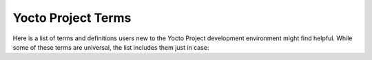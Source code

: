 .. SPDX-License-Identifier: CC-BY-SA-2.0-UK

*******************
Yocto Project Terms
*******************

Here is a list of terms and definitions users new to the Yocto Project
development environment might find helpful. While some of these terms are
universal, the list includes them just in case:

.. glossary::

   :term:`Append Files`
      Files that append build information to a recipe file.  Append files are
      known as BitBake append files and ``.bbappend`` files. The OpenEmbedded
      build system expects every append file to have a corresponding recipe
      (``.bb``) file. Furthermore, the append file and corresponding recipe file
      must use the same root filename.  The filenames can differ only in the
      file type suffix used (e.g. ``formfactor_0.0.bb`` and
      ``formfactor_0.0.bbappend``).

      Information in append files extends or overrides the information in the
      similarly-named recipe file. For an example of an append file in use, see
      the    ":ref:`dev-manual/layers:appending other layers metadata with your layer`"
      section in the Yocto Project Development Tasks Manual.

      When you name an append file, you can use the "``%``" wildcard character
      to allow for matching recipe names. For example, suppose you have an
      append file named as follows::

         busybox_1.21.%.bbappend

      That append file
      would match any ``busybox_1.21.x.bb`` version of the recipe. So,
      the append file would match any of the following recipe names:

      .. code-block:: shell

         busybox_1.21.1.bb
         busybox_1.21.2.bb
         busybox_1.21.3.bb
         busybox_1.21.10.bb
         busybox_1.21.25.bb

      .. note::

         The use of the "%" character is limited in that it only works
         directly in front of the .bbappend portion of the append file's
         name. You cannot use the wildcard character in any other location of
         the name.

   :term:`BitBake`
      The task executor and scheduler used by the OpenEmbedded build system to
      build images. For more information on BitBake, see the :doc:`BitBake User
      Manual <bitbake:index>`.

   :term:`Board Support Package (BSP)`
      A group of drivers, definitions, and other components that provide support
      for a specific hardware configuration. For more information on BSPs, see
      the :doc:`/bsp-guide/index`.

   :term:`Build Directory`
      This term refers to the area used by the OpenEmbedded build system for
      builds. The area is created when you ``source`` the setup environment
      script that is found in the Source Directory
      (i.e. :ref:`ref-manual/structure:\`\`oe-init-build-env\`\``). The
      :term:`TOPDIR` variable points to the :term:`Build Directory`.

      You have a lot of flexibility when creating the :term:`Build Directory`.
      Here are some examples that show how to create the directory.  The
      examples assume your :term:`Source Directory` is named ``poky``:

         -  Create the :term:`Build Directory` inside your Source Directory and let
            the name of the :term:`Build Directory` default to ``build``:

            .. code-block:: shell

               $ cd poky
               $ source oe-init-build-env

         -  Create the :term:`Build Directory` inside your home directory and
            specifically name it ``test-builds``:

            .. code-block:: shell

               $ source poky/oe-init-build-env test-builds

         -  Provide a directory path and specifically name the
            :term:`Build Directory`. Any intermediate folders in the pathname
            must exist.  This next example creates a :term:`Build Directory`
            named ``YP-&DISTRO;`` within the existing directory ``mybuilds``:

            .. code-block:: shell

               $ source poky/oe-init-build-env mybuilds/YP-&DISTRO;

      .. note::

         By default, the :term:`Build Directory` contains :term:`TMPDIR`, which is a
         temporary directory the build system uses for its work. :term:`TMPDIR` cannot
         be under NFS. Thus, by default, the :term:`Build Directory` cannot be under
         NFS. However, if you need the :term:`Build Directory` to be under NFS, you can
         set this up by setting :term:`TMPDIR` in your ``local.conf`` file to use a local
         drive. Doing so effectively separates :term:`TMPDIR` from :term:`TOPDIR`, which is the
         :term:`Build Directory`.

   :term:`Build Host`
      The system used to build images in a Yocto Project Development
      environment. The build system is sometimes referred to as the development
      host.

   :term:`buildtools`
      Build tools in binary form, providing required versions of development
      tools (such as Git, GCC, Python and make), to run the OpenEmbedded build
      system on a development host without such minimum versions.

      See the ":ref:`system-requirements-buildtools`" paragraph in the
      Reference Manual for details about downloading or building an archive
      of such tools.

   :term:`buildtools-extended`
      A set of :term:`buildtools` binaries extended with additional development
      tools, such as a required version of the GCC compiler to run the
      OpenEmbedded build system.

      See the ":ref:`system-requirements-buildtools`" paragraph in the
      Reference Manual for details about downloading or building an archive
      of such tools.

   :term:`buildtools-make`
      A variant of :term:`buildtools`, just providing the required
      version of ``make`` to run the OpenEmbedded build system.

   :term:`Classes`
      Files that provide for logic encapsulation and inheritance so that
      commonly used patterns can be defined once and then easily used in
      multiple recipes. For reference information on the Yocto Project classes,
      see the ":ref:`ref-manual/classes:Classes`" chapter. Class files end with the
      ``.bbclass`` filename extension.

   :term:`Configuration File`
      Files that hold global definitions of variables, user-defined variables,
      and hardware configuration information. These files tell the OpenEmbedded
      build system what to build and what to put into the image to support a
      particular platform.

      Configuration files end with a ``.conf`` filename extension. The
      :file:`conf/local.conf` configuration file in the :term:`Build Directory`
      contains user-defined variables that affect every build. The
      :file:`meta-poky/conf/distro/poky.conf` configuration file defines Yocto
      "distro" configuration variables used only when building with this
      policy. Machine configuration files, which are located throughout the
      :term:`Source Directory`, define variables for specific hardware and are
      only used when building for that target (e.g. the
      :file:`machine/beaglebone.conf` configuration file defines variables for
      the Texas Instruments ARM Cortex-A8 development board).

   :term:`Container Layer`
      A flexible definition that typically refers to a single Git checkout
      which contains multiple (and typically related) sub-layers which can
      be included independently in your project's ``bblayers.conf`` file.

      In some cases, such as with OpenEmbedded's :oe_git:`meta-openembedded </meta-openembedded>`
      layer, the top level ``meta-openembedded/`` directory is not itself an actual layer,
      so you would never explicitly include it in a ``bblayers.conf`` file;
      rather, you would include any number of its layer subdirectories, such as
      :oe_git:`meta-oe </meta-openembedded/tree/meta-oe>`, :oe_git:`meta-python
      </meta-openembedded/tree/meta-python>` and so on.

      On the other hand, some container layers (such as
      :yocto_git:`meta-security </meta-security>`)
      have a top-level directory that is itself an actual layer, as well as
      a variety of sub-layers, both of which could be included in your
      ``bblayers.conf`` file.

      In either case, the phrase "container layer" is simply used to describe
      a directory structure which contains multiple valid OpenEmbedded layers.

   :term:`Cross-Development Toolchain`
      In general, a cross-development toolchain is a collection of software
      development tools and utilities that run on one architecture and allow you
      to develop software for a different, or targeted, architecture. These
      toolchains contain cross-compilers, linkers, and debuggers that are
      specific to the target architecture.

      The Yocto Project supports two different cross-development toolchains:

      - A toolchain only used by and within BitBake when building an image for a
        target architecture.

      - A relocatable toolchain used outside of BitBake by developers when
        developing applications that will run on a targeted device.

      Creation of these toolchains is simple and automated. For information on
      toolchain concepts as they apply to the Yocto Project, see the
      ":ref:`overview-manual/concepts:Cross-Development
      Toolchain Generation`" section in the Yocto Project Overview and Concepts
      Manual. You can also find more information on using the relocatable
      toolchain in the :doc:`/sdk-manual/index` manual.

   :term:`Extensible Software Development Kit (eSDK)`
      A custom SDK for application developers. This eSDK allows developers to
      incorporate their library and programming changes back into the image to
      make their code available to other application developers.

      For information on the eSDK, see the :doc:`/sdk-manual/index` manual.

   :term:`Image`
      An image is an artifact of the BitBake build process given a collection of
      recipes and related Metadata. Images are the binary output that run on
      specific hardware or QEMU and are used for specific use-cases. For a list
      of the supported image types that the Yocto Project provides, see the
      ":ref:`ref-manual/images:Images`" chapter.

   :term:`Initramfs`
      An Initial RAM Filesystem (:term:`Initramfs`) is an optionally compressed
      :wikipedia:`cpio <Cpio>` archive which is extracted
      by the Linux kernel into RAM in a special :wikipedia:`tmpfs <Tmpfs>`
      instance, used as the initial root filesystem.

      This is a replacement for the legacy init RAM disk ("initrd")
      technique, booting on an emulated block device in RAM, but being less
      efficient because of the overhead of going through a filesystem and
      having to duplicate accessed file contents in the file cache in RAM,
      as for any block device.

      .. note::

         As far as bootloaders are concerned, :term:`Initramfs` and "initrd"
         images are still copied to RAM in the same way. That's why most
         most bootloaders refer to :term:`Initramfs` images as "initrd"
         or "init RAM disk".

      This kind of mechanism is typically used for two reasons:

      -  For booting the same kernel binary on multiple systems requiring
         different device drivers. The :term:`Initramfs` image is then customized
         for each type of system, to include the specific kernel modules
         necessary to access the final root filesystem. This technique
         is used on all GNU / Linux distributions for desktops and servers.

      -  For booting faster. As the root filesystem is extracted into RAM,
         accessing the first user-space applications is very fast, compared
         to having to initialize a block device, to access multiple blocks
         from it, and to go through a filesystem having its own overhead.
         For example, this allows to display a splashscreen very early,
         and to later take care of mounting the final root filesystem and
         loading less time-critical kernel drivers.

      This cpio archive can either be loaded to RAM by the bootloader,
      or be included in the kernel binary.

      For information on creating and using an :term:`Initramfs`, see the
      ":ref:`dev-manual/building:building an initial ram filesystem (Initramfs) image`"
      section in the Yocto Project Development Tasks Manual.

   :term:`Layer`
      A collection of related recipes. Layers allow you to consolidate related
      metadata to customize your build. Layers also isolate information used
      when building for multiple architectures.  Layers are hierarchical in
      their ability to override previous specifications. You can include any
      number of available layers from the Yocto Project and customize the build
      by adding your layers after them. You can search the Layer Index for
      layers used within Yocto Project.

      For introductory information on layers, see the
      ":ref:`overview-manual/yp-intro:The Yocto Project Layer
      Model`" section in the Yocto Project Overview and Concepts Manual. For
      more detailed information on layers, see the
      ":ref:`dev-manual/layers:Understanding and Creating
      Layers`" section in the Yocto Project Development Tasks Manual. For a
      discussion specifically on BSP Layers, see the ":ref:`bsp-guide/bsp:BSP
      Layers`" section in the Yocto Project Board Support Packages (BSP)
      Developer's Guide.

   :term:`LTS`
      This term means "Long Term Support", and in the context of the Yocto
      Project, it corresponds to selected stable releases for which bug and
      security fixes are provided for at least four years. See
      the :ref:`ref-long-term-support-releases` section for details.

   :term:`Metadata`
      A key element of the Yocto Project is the Metadata that
      is used to construct a Linux distribution and is contained in the
      files that the :term:`OpenEmbedded Build System`
      parses when building an image. In general, Metadata includes recipes,
      configuration files, and other information that refers to the build
      instructions themselves, as well as the data used to control what
      things get built and the effects of the build. Metadata also includes
      commands and data used to indicate what versions of software are
      used, from where they are obtained, and changes or additions to the
      software itself (patches or auxiliary files) that are used to fix
      bugs or customize the software for use in a particular situation.
      OpenEmbedded-Core is an important set of validated metadata.

      In the context of the kernel ("kernel Metadata"), the term refers to
      the kernel config fragments and features contained in the
      :yocto_git:`yocto-kernel-cache </yocto-kernel-cache>`
      Git repository.

   :term:`Mixin`
      A :term:`Mixin` layer is a layer which can be created by the community to
      add a specific feature or support a new version of some package for an
      :term:`LTS` release. See the :ref:`ref-long-term-support-releases`
      section for details.

   :term:`OpenEmbedded-Core (OE-Core)`
      OE-Core is metadata comprised of
      foundational recipes, classes, and associated files that are meant to
      be common among many different OpenEmbedded-derived systems,
      including the Yocto Project. OE-Core is a curated subset of an
      original repository developed by the OpenEmbedded community that has
      been pared down into a smaller, core set of continuously validated
      recipes. The result is a tightly controlled and an quality-assured
      core set of recipes.

      You can see the Metadata in the ``meta`` directory of the Yocto
      Project :yocto_git:`Source Repositories </poky>`.

   :term:`OpenEmbedded Build System`
      The build system specific to the Yocto
      Project. The OpenEmbedded build system is based on another project
      known as "Poky", which uses :term:`BitBake` as the task
      executor. Throughout the Yocto Project documentation set, the
      OpenEmbedded build system is sometimes referred to simply as "the
      build system". If other build systems, such as a host or target build
      system are referenced, the documentation clearly states the
      difference.

      .. note::

         For some historical information about Poky, see the :term:`Poky` term.

   :term:`Package`
      In the context of the Yocto Project, this term refers to a
      recipe's packaged output produced by BitBake (i.e. a "baked recipe").
      A package is generally the compiled binaries produced from the
      recipe's sources. You "bake" something by running it through BitBake.

      It is worth noting that the term "package" can, in general, have
      subtle meanings. For example, the packages referred to in the
      ":ref:`ref-manual/system-requirements:required packages for the build host`"
      section are compiled binaries that, when installed, add functionality to
      your Linux distribution.

      Another point worth noting is that historically within the Yocto
      Project, recipes were referred to as packages --- thus, the existence
      of several BitBake variables that are seemingly mis-named, (e.g.
      :term:`PR`, :term:`PV`, and
      :term:`PE`).

   :term:`Package Groups`
      Arbitrary groups of software Recipes. You use
      package groups to hold recipes that, when built, usually accomplish a
      single task. For example, a package group could contain the recipes
      for a company's proprietary or value-add software. Or, the package
      group could contain the recipes that enable graphics. A package group
      is really just another recipe. Because package group files are
      recipes, they end with the ``.bb`` filename extension.

   :term:`Poky`
      Poky, which is pronounced *Pock*-ee, is a reference embedded
      distribution and a reference test configuration. Poky provides the
      following:

      -  A base-level functional distro used to illustrate how to customize
         a distribution.

      -  A means by which to test the Yocto Project components (i.e. Poky
         is used to validate the Yocto Project).

      -  A vehicle through which you can download the Yocto Project.

      Poky is not a product level distro. Rather, it is a good starting
      point for customization.

      .. note::

         Poky began as an open-source project initially developed by
         OpenedHand. OpenedHand developed Poky from the existing
         OpenEmbedded build system to create a commercially supportable
         build system for embedded Linux. After Intel Corporation acquired
         OpenedHand, the poky project became the basis for the Yocto
         Project's build system.

   :term:`Recipe`
      A set of instructions for building packages. A recipe
      describes where you get source code, which patches to apply, how to
      configure the source, how to compile it and so on. Recipes also
      describe dependencies for libraries or for other recipes. Recipes
      represent the logical unit of execution, the software to build, the
      images to build, and use the ``.bb`` file extension.

   :term:`Reference Kit`
      A working example of a system, which includes a
      :term:`BSP<Board Support Package (BSP)>` as well as a
      :term:`build host<Build Host>` and other components, that can
      work on specific hardware.

   :term:`SBOM`
      This term means *Software Bill of Materials*. When you distribute
      software, it offers a description of all the components you used,
      their corresponding licenses, their dependencies, the changes that were
      applied and the known vulnerabilities that were fixed.

      This can be used by the recipients of the software to assess
      their exposure to license compliance and security vulnerability issues.

      See the :wikipedia:`Software Supply Chain <Software_supply_chain>`
      article on Wikipedia for more details.

      The OpenEmbedded Build System can generate such documentation for your
      project, in :term:`SPDX` format, based on all the metadata it used to
      build the software images. See the ":ref:`dev-manual/sbom:creating
      a software bill of materials`" section of the Development Tasks manual.

   :term:`Source Directory`
     This term refers to the directory structure
     created as a result of creating a local copy of the ``poky`` Git
     repository ``git://git.yoctoproject.org/poky`` or expanding a
     released ``poky`` tarball.

     .. note::

        Creating a local copy of the
        poky
        Git repository is the recommended method for setting up your
        Source Directory.

     Sometimes you might hear the term "poky directory" used to refer to
     this directory structure.

     .. note::

        The OpenEmbedded build system does not support file or directory
        names that contain spaces. Be sure that the Source Directory you
        use does not contain these types of names.

     The Source Directory contains BitBake, Documentation, Metadata and
     other files that all support the Yocto Project. Consequently, you
     must have the Source Directory in place on your development system in
     order to do any development using the Yocto Project.

     When you create a local copy of the Git repository, you can name the
     repository anything you like. Throughout much of the documentation,
     "poky" is used as the name of the top-level folder of the local copy
     of the poky Git repository. So, for example, cloning the ``poky`` Git
     repository results in a local Git repository whose top-level folder
     is also named "poky".

     While it is not recommended that you use tarball extraction to set up
     the Source Directory, if you do, the top-level directory name of the
     Source Directory is derived from the Yocto Project release tarball.
     For example, downloading and unpacking poky tarballs from
     :yocto_dl:`/releases/yocto/&DISTRO_REL_LATEST_TAG;/`
     results in a Source Directory whose root folder is named poky.


     It is important to understand the differences between the Source
     Directory created by unpacking a released tarball as compared to
     cloning ``git://git.yoctoproject.org/poky``. When you unpack a
     tarball, you have an exact copy of the files based on the time of
     release --- a fixed release point. Any changes you make to your local
     files in the Source Directory are on top of the release and will
     remain local only. On the other hand, when you clone the ``poky`` Git
     repository, you have an active development repository with access to
     the upstream repository's branches and tags. In this case, any local
     changes you make to the local Source Directory can be later applied
     to active development branches of the upstream ``poky`` Git
     repository.

     For more information on concepts related to Git repositories,
     branches, and tags, see the
     ":ref:`overview-manual/development-environment:repositories, tags, and branches`"
     section in the Yocto Project Overview and Concepts Manual.

   :term:`SPDX`
      This term means *Software Package Data Exchange*, and is used as an open
      standard for providing a *Software Bill of Materials* (:term:`SBOM`).
      This standard is developed through a `Linux Foundation project
      <https://spdx.dev/>`__ and is used by the OpenEmbedded Build System to
      provide an :term:`SBOM` associated to each software image.

      For details, see Wikipedia's :wikipedia:`SPDX page <Software_Package_Data_Exchange>`
      and the ":ref:`dev-manual/sbom:creating a software bill of materials`"
      section of the Development Tasks manual.

   :term:`Sysroot`
      When cross-compiling, the target file system may be differently laid
      out and contain different things compared to the host system. The concept
      of a *sysroot* is directory which looks like the target filesystem and
      can be used to cross-compile against.

      In the context of cross-compiling toolchains, a *sysroot*
      typically contains C library and kernel headers, plus the
      compiled binaries for the C library. A *multilib toolchain*
      can contain multiple variants of the C library binaries,
      each compiled for a target instruction set (such as ``armv5``,
      ``armv7`` and ``armv8``), and possibly optimized for a specific CPU core.

      In the more specific context of the OpenEmbedded build System and
      of the Yocto Project, each recipe has two sysroots:

      -  A *target sysroot* contains all the **target** libraries and headers
         needed to build the recipe.

      -  A *native sysroot* contains all the **host** files and executables
         needed to build the recipe.

      See the :term:`SYSROOT_* <SYSROOT_DESTDIR>` variables controlling
      how sysroots are created and stored.

   :term:`Task`
      A per-recipe unit of execution for BitBake (e.g.
      :ref:`ref-tasks-compile`,
      :ref:`ref-tasks-fetch`,
      :ref:`ref-tasks-patch`, and so forth).
      One of the major benefits of the build system is that, since each
      recipe will typically spawn the execution of numerous tasks,
      it is entirely possible that many tasks can execute in parallel,
      either tasks from separate recipes or independent tasks within
      the same recipe, potentially up to the parallelism of your
      build system.

   :term:`Toaster`
      A web interface to the Yocto Project's :term:`OpenEmbedded Build System`.
      The interface enables you to
      configure and run your builds. Information about builds is collected
      and stored in a database. For information on Toaster, see the
      :doc:`/toaster-manual/index`.

   :term:`Upstream`
      A reference to source code or repositories that are not
      local to the development system but located in a remote area that is
      controlled by the maintainer of the source code. For example, in
      order for a developer to work on a particular piece of code, they
      need to first get a copy of it from an "upstream" source.
